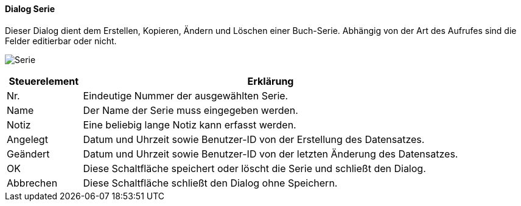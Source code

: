 :fz330-title: Serie
anchor:FZ330[{fz330-title}]

==== Dialog {fz330-title}

Dieser Dialog dient dem Erstellen, Kopieren, Ändern und Löschen einer Buch-Serie.
Abhängig von der Art des Aufrufes sind die Felder editierbar oder nicht.

image:FZ330.png[{fz330-title},title={fz330-title}]

[width="100%",cols="1,5a",frame="all",options="header"]
|==========================
|Steuerelement|Erklärung
|Nr.          |Eindeutige Nummer der ausgewählten Serie.
|Name         |Der Name der Serie muss eingegeben werden.
|Notiz        |Eine beliebig lange Notiz kann erfasst werden.
|Angelegt     |Datum und Uhrzeit sowie Benutzer-ID von der Erstellung des Datensatzes.
|Geändert     |Datum und Uhrzeit sowie Benutzer-ID von der letzten Änderung des Datensatzes.
|OK           |Diese Schaltfläche speichert oder löscht die Serie und schließt den Dialog.
|Abbrechen    |Diese Schaltfläche schließt den Dialog ohne Speichern.
|==========================
